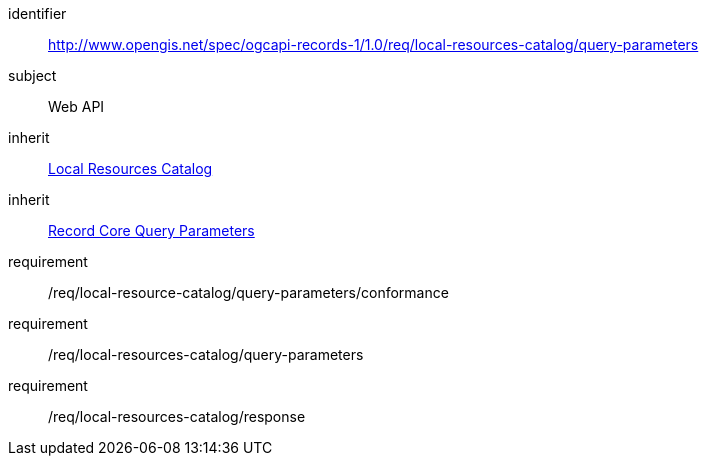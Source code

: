 [[rc_local-resources-catalog_query-parameters]]

//[cols="1,4",width="90%"]
//|===
//2+|*Requirements Class*
//2+|http://www.opengis.net/spec/ogcapi-records-1/1.0/req/local-resources-catalog/query-parameters
//|Target type |Web API
//|Dependency |<<rc_local-resources-catalog,Local Resources Catalog>>
//|Dependency |<<rc_record-core-query-parameters,Record Core Query Parameters>>
//|===

[requirements_class]
====
[%metadata]
identifier:: http://www.opengis.net/spec/ogcapi-records-1/1.0/req/local-resources-catalog/query-parameters
subject:: Web API
inherit:: <<rc_local-resources-catalog,Local Resources Catalog>>
inherit:: <<rc_record-core-query-parameters,Record Core Query Parameters>>
requirement:: /req/local-resource-catalog/query-parameters/conformance
requirement:: /req/local-resources-catalog/query-parameters
requirement:: /req/local-resources-catalog/response
====